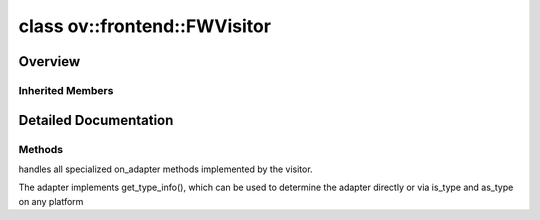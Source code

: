 .. index:: pair: class; ov::frontend::FWVisitor
.. _doxid-classov_1_1frontend_1_1_f_w_visitor:

class ov::frontend::FWVisitor
=============================



Overview
~~~~~~~~




.. ref-code-block:: cpp
	:class: doxyrest-overview-code-block

	#include <op.hpp>
	
	class FWVisitor: public :ref:`ov::AttributeVisitor<doxid-classov_1_1_attribute_visitor>`
	{
	public:
		// construction
	
		:target:`FWVisitor<doxid-classov_1_1frontend_1_1_f_w_visitor_1a7800ca0f695a01e6a1eef3b383454ae8>`(
			const :ref:`NodeContext<doxid-classov_1_1frontend_1_1_node_context>`& context,
			const std::map<std::string, std::string>& attr_names_map = {},
			const std::map<std::string, :ref:`ov::Any<doxid-classov_1_1_any>`>& attr_values_map = {}
			);

		// methods
	
		virtual void :ref:`on_adapter<doxid-classov_1_1frontend_1_1_f_w_visitor_1ad093c895d1a8f4228ee8b3b0ad2fb350>`(const std::string& name, :ref:`ValueAccessor<doxid-classov_1_1_value_accessor>`<void>& adapter);
	};

Inherited Members
-----------------

.. ref-code-block:: cpp
	:class: doxyrest-overview-inherited-code-block

	public:
		// typedefs
	
		typedef std::string :ref:`node_id_t<doxid-classov_1_1_attribute_visitor_1a10f4bb94faebc77286c7931404d1ca4c>`;

		// fields
	
		static constexpr const char \* :ref:`invalid_node_id<doxid-classov_1_1_attribute_visitor_1a62abdd33ddb8bb70d22c81316c81b97b>` = "";

		// methods
	
		virtual void :ref:`on_adapter<doxid-classov_1_1_attribute_visitor_1aa2db9dc01b6d21ec1644b40396e99e1b>`(const std::string& name, :ref:`ValueAccessor<doxid-classov_1_1_value_accessor>`<void>& adapter) = 0;
	
		virtual void :ref:`on_adapter<doxid-classov_1_1_attribute_visitor_1ae08b407f5829871d6d850bcb26f801e1>`(
			const std::string& name,
			:ref:`ValueAccessor<doxid-classov_1_1_value_accessor>`<void \*>& adapter
			);
	
		virtual void :ref:`on_adapter<doxid-classov_1_1_attribute_visitor_1aa1cb0900beccd00eb640e9a11efe52da>`(
			const std::string& name,
			:ref:`ValueAccessor<doxid-classov_1_1_value_accessor>`<std::string>& adapter
			);
	
		virtual void :ref:`on_adapter<doxid-classov_1_1_attribute_visitor_1a691a8d0e40b3e70bf5d9cc4468e032b3>`(const std::string& name, :ref:`ValueAccessor<doxid-classov_1_1_value_accessor>`<bool>& adapter);
		virtual void :ref:`on_adapter<doxid-classov_1_1_attribute_visitor_1a7d087ad13319989b5d9e5e5bb56b650b>`(const std::string& name, :ref:`ValueAccessor<doxid-classov_1_1_value_accessor>`<int8_t>& adapter);
	
		virtual void :ref:`on_adapter<doxid-classov_1_1_attribute_visitor_1a06c12814b5543ad64e4226335b3d79df>`(
			const std::string& name,
			:ref:`ValueAccessor<doxid-classov_1_1_value_accessor>`<int16_t>& adapter
			);
	
		virtual void :ref:`on_adapter<doxid-classov_1_1_attribute_visitor_1a637eda52d59a4d3967470a044ad27d65>`(
			const std::string& name,
			:ref:`ValueAccessor<doxid-classov_1_1_value_accessor>`<int32_t>& adapter
			);
	
		virtual void :ref:`on_adapter<doxid-classov_1_1_attribute_visitor_1a3dfd5ee1b830cb1bbff325f4bbd0d4af>`(
			const std::string& name,
			:ref:`ValueAccessor<doxid-classov_1_1_value_accessor>`<int64_t>& adapter
			);
	
		virtual void :ref:`on_adapter<doxid-classov_1_1_attribute_visitor_1a2f607f62719405dfa893171ee23d54cf>`(
			const std::string& name,
			:ref:`ValueAccessor<doxid-classov_1_1_value_accessor>`<uint8_t>& adapter
			);
	
		virtual void :ref:`on_adapter<doxid-classov_1_1_attribute_visitor_1ae2b91a59727fc048cb4167fd80853e51>`(
			const std::string& name,
			:ref:`ValueAccessor<doxid-classov_1_1_value_accessor>`<uint16_t>& adapter
			);
	
		virtual void :ref:`on_adapter<doxid-classov_1_1_attribute_visitor_1ab6e2428c5a0fd08b2139a1947f555285>`(
			const std::string& name,
			:ref:`ValueAccessor<doxid-classov_1_1_value_accessor>`<uint32_t>& adapter
			);
	
		virtual void :ref:`on_adapter<doxid-classov_1_1_attribute_visitor_1af75e2fd7fffe9ef6902b5b695bebc2b1>`(
			const std::string& name,
			:ref:`ValueAccessor<doxid-classov_1_1_value_accessor>`<uint64_t>& adapter
			);
	
		virtual void :ref:`on_adapter<doxid-classov_1_1_attribute_visitor_1aefcded594839287d2587a2714bcaca20>`(const std::string& name, :ref:`ValueAccessor<doxid-classov_1_1_value_accessor>`<float>& adapter);
		virtual void :ref:`on_adapter<doxid-classov_1_1_attribute_visitor_1a7a9a1eb11bf583c929e945671a56323e>`(const std::string& name, :ref:`ValueAccessor<doxid-classov_1_1_value_accessor>`<double>& adapter);
	
		virtual void :ref:`on_adapter<doxid-classov_1_1_attribute_visitor_1a3ecc0145eaa0cf7281dccef31bfc1d8d>`(
			const std::string& name,
			:ref:`ValueAccessor<doxid-classov_1_1_value_accessor>`<std::vector<int8_t>>& adapter
			);
	
		virtual void :ref:`on_adapter<doxid-classov_1_1_attribute_visitor_1ad5b37f92580290296211135daa924d0d>`(
			const std::string& name,
			:ref:`ValueAccessor<doxid-classov_1_1_value_accessor>`<std::vector<int16_t>>& adapter
			);
	
		virtual void :ref:`on_adapter<doxid-classov_1_1_attribute_visitor_1a04d610f7efdcdd23b967ed57fe65dc0e>`(
			const std::string& name,
			:ref:`ValueAccessor<doxid-classov_1_1_value_accessor>`<std::vector<int32_t>>& adapter
			);
	
		virtual void :ref:`on_adapter<doxid-classov_1_1_attribute_visitor_1ab9313b50eab152dd09c539f7f0881780>`(
			const std::string& name,
			:ref:`ValueAccessor<doxid-classov_1_1_value_accessor>`<std::vector<int64_t>>& adapter
			);
	
		virtual void :ref:`on_adapter<doxid-classov_1_1_attribute_visitor_1a8519a07f9bedc7791e874b7545e48293>`(
			const std::string& name,
			:ref:`ValueAccessor<doxid-classov_1_1_value_accessor>`<std::vector<uint8_t>>& adapter
			);
	
		virtual void :ref:`on_adapter<doxid-classov_1_1_attribute_visitor_1a46d12593fb6b57c9b3f408eb1b973985>`(
			const std::string& name,
			:ref:`ValueAccessor<doxid-classov_1_1_value_accessor>`<std::vector<uint16_t>>& adapter
			);
	
		virtual void :ref:`on_adapter<doxid-classov_1_1_attribute_visitor_1ac05c5c51116a57a8fa21f4f1158a6730>`(
			const std::string& name,
			:ref:`ValueAccessor<doxid-classov_1_1_value_accessor>`<std::vector<uint32_t>>& adapter
			);
	
		virtual void :ref:`on_adapter<doxid-classov_1_1_attribute_visitor_1a1d14a8c73df592271b09dca328bed485>`(
			const std::string& name,
			:ref:`ValueAccessor<doxid-classov_1_1_value_accessor>`<std::vector<uint64_t>>& adapter
			);
	
		virtual void :ref:`on_adapter<doxid-classov_1_1_attribute_visitor_1aaf6548903e306ad653f552ebf4d68eb9>`(
			const std::string& name,
			:ref:`ValueAccessor<doxid-classov_1_1_value_accessor>`<std::vector<float>>& adapter
			);
	
		virtual void :ref:`on_adapter<doxid-classov_1_1_attribute_visitor_1a26d1ec25b4dfebf36de332cdc301272b>`(
			const std::string& name,
			:ref:`ValueAccessor<doxid-classov_1_1_value_accessor>`<std::vector<double>>& adapter
			);
	
		virtual void :ref:`on_adapter<doxid-classov_1_1_attribute_visitor_1a712a933606074d8603e636e0711f3291>`(
			const std::string& name,
			:ref:`ValueAccessor<doxid-classov_1_1_value_accessor>`<std::vector<std::string>>& adapter
			);
	
		virtual void :ref:`on_adapter<doxid-classov_1_1_attribute_visitor_1a9da5b1a86f11a69162028561be7385b4>`(const std::string& name, :ref:`VisitorAdapter<doxid-classov_1_1_visitor_adapter>`& adapter);
	
		virtual void :ref:`on_adapter<doxid-classov_1_1_attribute_visitor_1adfbeec4b1db804c58d18c859bb272375>`(
			const std::string& name,
			:ref:`ValueAccessor<doxid-classov_1_1_value_accessor>`<std::shared_ptr<:ref:`ov::Model<doxid-classov_1_1_model>`>>& adapter
			);
	
		template <typename AT>
		void :ref:`on_attribute<doxid-classov_1_1_attribute_visitor_1a8323bb5b84f0a074a6fbedf32e0efa6f>`(const std::string& name, AT& value);
	
		const std::vector<std::string>& :ref:`get_context<doxid-classov_1_1_attribute_visitor_1abc801b32f38a08603435968dba835c12>`() const;
		virtual std::string :ref:`get_name_with_context<doxid-classov_1_1_attribute_visitor_1a0007b39f96410caa43df659979cbc22b>`();
		virtual void :ref:`start_structure<doxid-classov_1_1_attribute_visitor_1a891a8b0975fdaf7f31837be466507be8>`(const std::string& name);
		virtual std::string :ref:`finish_structure<doxid-classov_1_1_attribute_visitor_1a7e874cdf8b2cfa95416766c323e3e596>`();
	
		virtual void :ref:`register_node<doxid-classov_1_1_attribute_visitor_1a77c1faa41585ea1d5971ca2ec4492cf4>`(
			const std::shared_ptr<:ref:`Node<doxid-classov_1_1_node>`>& node,
			:ref:`node_id_t<doxid-classov_1_1_attribute_visitor_1a10f4bb94faebc77286c7931404d1ca4c>` id = :ref:`invalid_node_id<doxid-classov_1_1_attribute_visitor_1a62abdd33ddb8bb70d22c81316c81b97b>`
			);
	
		virtual std::shared_ptr<:ref:`Node<doxid-classov_1_1_node>`> :ref:`get_registered_node<doxid-classov_1_1_attribute_visitor_1af5954b2ac96f14f59174764f4a34af22>`(:ref:`node_id_t<doxid-classov_1_1_attribute_visitor_1a10f4bb94faebc77286c7931404d1ca4c>` id);
		virtual :ref:`node_id_t<doxid-classov_1_1_attribute_visitor_1a10f4bb94faebc77286c7931404d1ca4c>` :ref:`get_registered_node_id<doxid-classov_1_1_attribute_visitor_1acf04b80c1569d14fe0cb3cee81cfaa61>`(const std::shared_ptr<:ref:`Node<doxid-classov_1_1_node>`>& node);

.. _details-classov_1_1frontend_1_1_f_w_visitor:

Detailed Documentation
~~~~~~~~~~~~~~~~~~~~~~



Methods
-------

.. _doxid-classov_1_1frontend_1_1_f_w_visitor_1ad093c895d1a8f4228ee8b3b0ad2fb350:
.. index:: pair: function; on_adapter

.. ref-code-block:: cpp
	:class: doxyrest-title-code-block

	virtual void on_adapter(const std::string& name, :ref:`ValueAccessor<doxid-classov_1_1_value_accessor>`<void>& adapter)

handles all specialized on_adapter methods implemented by the visitor.

The adapter implements get_type_info(), which can be used to determine the adapter directly or via is_type and as_type on any platform


